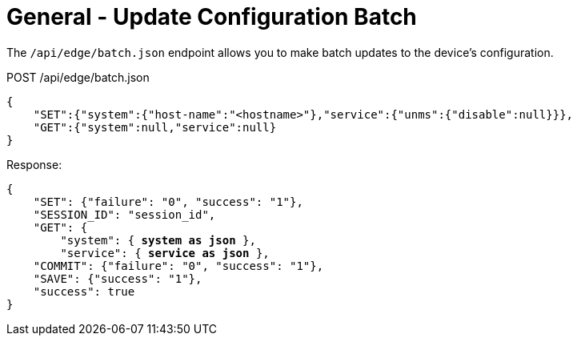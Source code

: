 = General - Update Configuration Batch

The `/api/edge/batch.json` endpoint allows you to make batch updates to the device's configuration.

POST /api/edge/batch.json
[source,json]
----


{
    "SET":{"system":{"host-name":"<hostname>"},"service":{"unms":{"disable":null}}},
    "GET":{"system":null,"service":null}
}
----

Response:

[subs="+quotes"]
[source,json]
----
{
    "SET": {"failure": "0", "success": "1"}, 
    "SESSION_ID": "session_id", 
    "GET": {
        "system": { *system as json* }, 
        "service": { *service as json* }, 
    "COMMIT": {"failure": "0", "success": "1"}, 
    "SAVE": {"success": "1"}, 
    "success": true
}
----